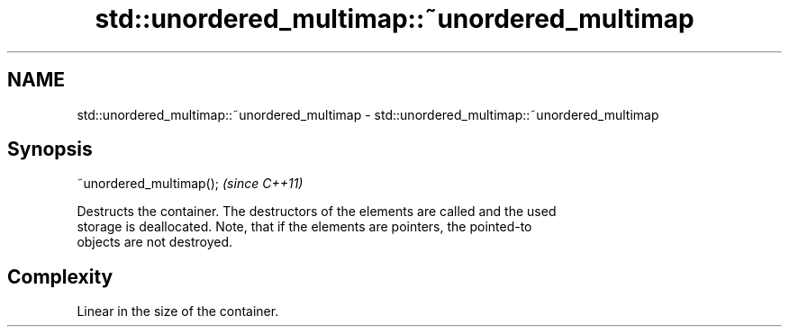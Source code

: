 .TH std::unordered_multimap::~unordered_multimap 3 "Nov 16 2016" "2.1 | http://cppreference.com" "C++ Standard Libary"
.SH NAME
std::unordered_multimap::~unordered_multimap \- std::unordered_multimap::~unordered_multimap

.SH Synopsis
   ~unordered_multimap();  \fI(since C++11)\fP

   Destructs the container. The destructors of the elements are called and the used
   storage is deallocated. Note, that if the elements are pointers, the pointed-to
   objects are not destroyed.

.SH Complexity

   Linear in the size of the container.
